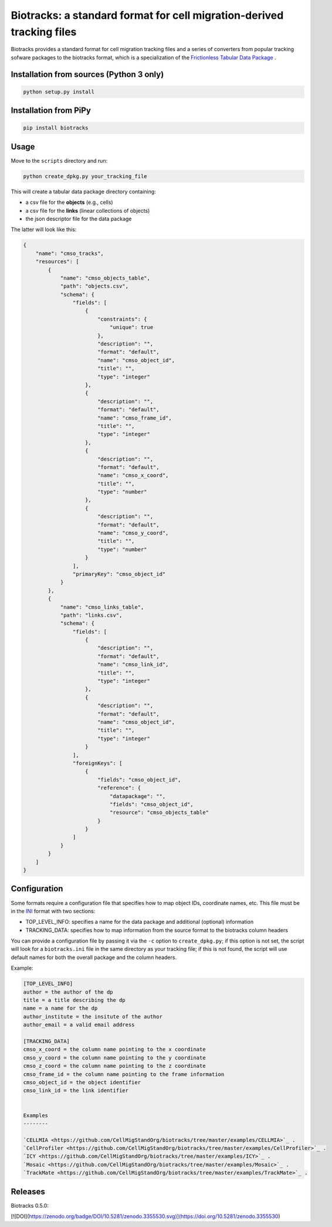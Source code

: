 Biotracks: a standard format for cell migration-derived tracking files
======================================================================

.. image:: https://travis-ci.org/CellMigStandOrg/biotracks.svg?branch=master
    :target: https://travis-ci.org/CellMigStandOrg/biotracks

.. image:: https://badge.fury.io/py/biotracks.svg
    :target: https://badge.fury.io/py/biotracks

Biotracks provides a standard format for cell migration tracking files and a series of converters from popular tracking sofware packages to the biotracks format, which is a specialization of the `Frictionless Tabular Data Package <http://specs.frictionlessdata.io/tabular-data-package/>`_ .


Installation from sources (Python 3 only)
-----------------------------------------

.. code-block::

   python setup.py install

Installation from PiPy
----------------------

.. code-block::

    pip install biotracks

Usage
-----

Move to the ``scripts`` directory and run:

.. code-block:: bash

  python create_dpkg.py your_tracking_file

This will create a tabular data package directory containing:

+ a csv file for the **objects** (e.g., cells)
+ a csv file for the **links** (linear collections of objects)
+ the json descriptor file for the data package

The latter will look like this:

.. code-block:: json

  {
      "name": "cmso_tracks",
      "resources": [
          {
              "name": "cmso_objects_table",
              "path": "objects.csv",
              "schema": {
                  "fields": [
                      {
                          "constraints": {
                              "unique": true
                          },
                          "description": "",
                          "format": "default",
                          "name": "cmso_object_id",
                          "title": "",
                          "type": "integer"
                      },
                      {
                          "description": "",
                          "format": "default",
                          "name": "cmso_frame_id",
                          "title": "",
                          "type": "integer"
                      },
                      {
                          "description": "",
                          "format": "default",
                          "name": "cmso_x_coord",
                          "title": "",
                          "type": "number"
                      },
                      {
                          "description": "",
                          "format": "default",
                          "name": "cmso_y_coord",
                          "title": "",
                          "type": "number"
                      }
                  ],
                  "primaryKey": "cmso_object_id"
              }
          },
          {
              "name": "cmso_links_table",
              "path": "links.csv",
              "schema": {
                  "fields": [
                      {
                          "description": "",
                          "format": "default",
                          "name": "cmso_link_id",
                          "title": "",
                          "type": "integer"
                      },
                      {
                          "description": "",
                          "format": "default",
                          "name": "cmso_object_id",
                          "title": "",
                          "type": "integer"
                      }
                  ],
                  "foreignKeys": [
                      {
                          "fields": "cmso_object_id",
                          "reference": {
                              "datapackage": "",
                              "fields": "cmso_object_id",
                              "resource": "cmso_objects_table"
                          }
                      }
                  ]
              }
          }
      ]
  }


Configuration
-------------

Some formats require a configuration file that specifies how to map object IDs, coordinate names, etc. This file must be in the `INI <https://en.wikipedia.org/wiki/INI_file>`_ format with two sections:

+ TOP_LEVEL_INFO: specifies a name for the data package and additional (optional) information
+ TRACKING_DATA: specifies how to map information from the source format to the biotracks column headers

You can provide a configuration file by passing it via the ``-c`` option to ``create_dpkg.py``; if this option is not set, the script will look for a ``biotracks.ini`` file in the same directory as your tracking file; if this is not found, the script will use default names for both the overall package and the column headers.

Example:

.. code-block::

  [TOP_LEVEL_INFO]
  author = the author of the dp
  title = a title describing the dp
  name = a name for the dp
  author_institute = the insitute of the author
  author_email = a valid email address

  [TRACKING_DATA]
  cmso_x_coord = the column name pointing to the x coordinate
  cmso_y_coord = the column name pointing to the y coordinate
  cmso_z_coord = the column name pointing to the z coordinate
  cmso_frame_id = the column name pointing to the frame information
  cmso_object_id = the object identifier
  cmso_link_id = the link identifier
  
  
  Examples
  --------
  
  `CELLMIA <https://github.com/CellMigStandOrg/biotracks/tree/master/examples/CELLMIA>`_ .
  `CellProfiler <https://github.com/CellMigStandOrg/biotracks/tree/master/examples/CellProfiler>`_ .
  `ICY <https://github.com/CellMigStandOrg/biotracks/tree/master/examples/ICY>`_ .
  `Mosaic <https://github.com/CellMigStandOrg/biotracks/tree/master/examples/Mosaic>`_ .
  `TrackMate <https://github.com/CellMigStandOrg/biotracks/tree/master/examples/TrackMate>`_ .
  
  
  
Releases
--------
Biotracks 0.5.0: 

[![DOI](https://zenodo.org/badge/DOI/10.5281/zenodo.3355530.svg)](https://doi.org/10.5281/zenodo.3355530)




